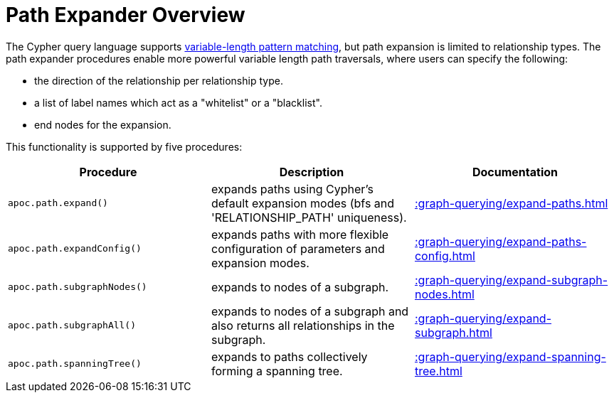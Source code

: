 [[path-expander]]
= Path Expander Overview
:page-custom-canonical: https://neo4j.com/docs/apoc/current/graph-querying/path-expander/
:description: This section describes procedures that can be used to do variable length path traversals.



The Cypher query language supports https://neo4j.com/docs/cypher-manual/current/syntax/patterns/#cypher-pattern-varlength[variable-length pattern matching^], but path expansion is limited to relationship types.
The path expander procedures enable more powerful variable length path traversals, where users can specify the following:

* the direction of the relationship per relationship type.
* a list of label names which act as a "whitelist" or a "blacklist".
* end nodes for the expansion.

This functionality is supported by five procedures:

[options="header"]
|===
| Procedure | Description | Documentation
|  `apoc.path.expand()` | expands paths using Cypher's default expansion modes (bfs and 'RELATIONSHIP_PATH' uniqueness).  | xref::graph-querying/expand-paths.adoc[]
| `apoc.path.expandConfig()`  | expands paths with more flexible configuration of parameters and expansion modes. | xref::graph-querying/expand-paths-config.adoc[]
|`apoc.path.subgraphNodes()` | expands to nodes of a subgraph. | xref::graph-querying/expand-subgraph-nodes.adoc[]
| `apoc.path.subgraphAll()` | expands to nodes of a subgraph and also returns all relationships in the subgraph. | xref::graph-querying/expand-subgraph.adoc[]
| `apoc.path.spanningTree()` | expands to paths collectively forming a spanning tree. | xref::graph-querying/expand-spanning-tree.adoc[]

|===
